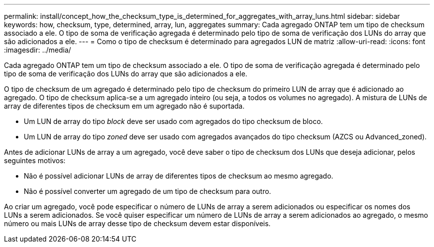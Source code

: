 ---
permalink: install/concept_how_the_checksum_type_is_determined_for_aggregates_with_array_luns.html 
sidebar: sidebar 
keywords: how, checksum, type, determined, array, lun, aggregates 
summary: Cada agregado ONTAP tem um tipo de checksum associado a ele. O tipo de soma de verificação agregada é determinado pelo tipo de soma de verificação dos LUNs do array que são adicionados a ele. 
---
= Como o tipo de checksum é determinado para agregados LUN de matriz
:allow-uri-read: 
:icons: font
:imagesdir: ../media/


[role="lead"]
Cada agregado ONTAP tem um tipo de checksum associado a ele. O tipo de soma de verificação agregada é determinado pelo tipo de soma de verificação dos LUNs do array que são adicionados a ele.

O tipo de checksum de um agregado é determinado pelo tipo de checksum do primeiro LUN de array que é adicionado ao agregado. O tipo de checksum aplica-se a um agregado inteiro (ou seja, a todos os volumes no agregado). A mistura de LUNs de array de diferentes tipos de checksum em um agregado não é suportada.

* Um LUN de array do tipo _block_ deve ser usado com agregados do tipo checksum de bloco.
* Um LUN de array do tipo _zoned_ deve ser usado com agregados avançados do tipo checksum (AZCS ou Advanced_zoned).


Antes de adicionar LUNs de array a um agregado, você deve saber o tipo de checksum dos LUNs que deseja adicionar, pelos seguintes motivos:

* Não é possível adicionar LUNs de array de diferentes tipos de checksum ao mesmo agregado.
* Não é possível converter um agregado de um tipo de checksum para outro.


Ao criar um agregado, você pode especificar o número de LUNs de array a serem adicionados ou especificar os nomes dos LUNs a serem adicionados. Se você quiser especificar um número de LUNs de array a serem adicionados ao agregado, o mesmo número ou mais LUNs de array desse tipo de checksum devem estar disponíveis.
